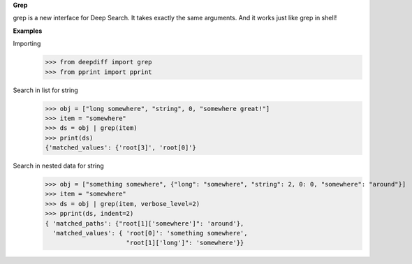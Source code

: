 **Grep**

grep is a new interface for Deep Search. It takes exactly the same arguments.
And it works just like grep in shell!

**Examples**

Importing
    >>> from deepdiff import grep
    >>> from pprint import pprint

Search in list for string
    >>> obj = ["long somewhere", "string", 0, "somewhere great!"]
    >>> item = "somewhere"
    >>> ds = obj | grep(item)
    >>> print(ds)
    {'matched_values': {'root[3]', 'root[0]'}

Search in nested data for string
    >>> obj = ["something somewhere", {"long": "somewhere", "string": 2, 0: 0, "somewhere": "around"}]
    >>> item = "somewhere"
    >>> ds = obj | grep(item, verbose_level=2)
    >>> pprint(ds, indent=2)
    { 'matched_paths': {"root[1]['somewhere']": 'around'},
      'matched_values': { 'root[0]': 'something somewhere',
                          "root[1]['long']": 'somewhere'}}
